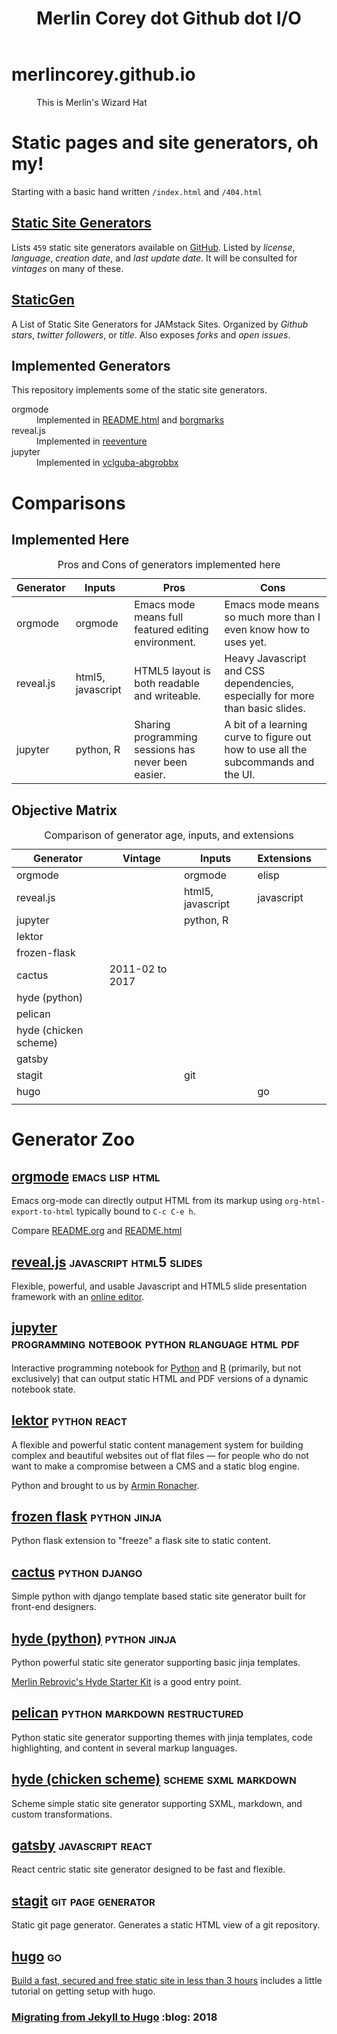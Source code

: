 #+TITLE: Merlin Corey dot Github dot I/O
* merlincorey.github.io

  #+CAPTION: This is Merlin's Wizard Hat
  #+NAME:   fig:MERLIN-HAT
  [[./images/merlin-wizard-hat.jpg]]

* Static pages and site generators, oh my!
  Starting with a basic hand written =/index.html= and =/404.html=
** [[https://staticsitegenerators.net/][Static Site Generators]]
   Lists =459= static site generators available on [[https://github.com][GitHub]].
   Listed by /license/, /language/, /creation date/, and /last update date/.
   It will be consulted for /vintages/ on many of these.
** [[https://www.staticgen.com/][StaticGen]]
   A List of Static Site Generators for JAMstack Sites.
   Organized by /Github stars/, /twitter followers/, or /title/.
   Also exposes /forks/ and /open issues/.
** Implemented Generators

   This repository implements some of the static site generators.

   - orgmode :: Implemented in [[./README.html][README.html]] and [[./borgmarks/][borgmarks]]
   - reveal.js :: Implemented in [[./reeventure/][reeventure]]
   - jupyter :: Implemented in [[./vclguba-abgrobbx/][vclguba-abgrobbx]]

* Comparisons
** Implemented Here
#+CAPTION: Pros and Cons of generators implemented here
| Generator | Inputs            | Pros                                                | Cons                                                                               |
|-----------+-------------------+-----------------------------------------------------+------------------------------------------------------------------------------------|
| orgmode   | orgmode           | Emacs mode means full featured editing environment. | Emacs mode means so much more than I even know how to uses yet.                    |
| reveal.js | html5, javascript | HTML5 layout is both readable and writeable.        | Heavy Javascript and CSS dependencies, especially for more than basic slides.      |
| jupyter   | python, R         | Sharing programming sessions has never been easier. | A bit of a learning curve to figure out how to use all the subcommands and the UI. |
** Objective Matrix
#+CAPTION: Comparison of generator age, inputs, and extensions
| Generator             | Vintage         | Inputs            | Extensions |   |
|-----------------------+-----------------+-------------------+------------+---|
| orgmode               |                 | orgmode           | elisp      |   |
| reveal.js             |                 | html5, javascript | javascript |   |
| jupyter               |                 | python, R         |            |   |
| lektor                |                 |                   |            |   |
| frozen-flask          |                 |                   |            |   |
| cactus                | 2011-02 to 2017 |                   |            |   |
| hyde (python)         |                 |                   |            |   |
| pelican               |                 |                   |            |   |
| hyde (chicken scheme) |                 |                   |            |   |
| gatsby                |                 |                   |            |   |
| stagit                |                 | git               |            |   |
| hugo                  |                 |                   | go         |   |
|                       |                 |                   |            |   |
* Generator Zoo
** [[http://orgmode.org/][orgmode]] 						    :emacs:lisp:html:

   Emacs org-mode can directly output HTML from its markup using =org-html-export-to-html= typically bound to =C-c C-e h=.

   Compare [[./README.org][README.org]] and [[./README.html][README.html]]

** [[http://lab.hakim.se/reveal-js/][reveal.js]] 					    :javascript:html5:slides:

   Flexible, powerful, and usable Javascript and HTML5 slide presentation framework with an [[https://slides.com/][online editor]].

** [[https://jupyter.org][jupyter]] :programming:notebook:python:rlanguage:html:pdf:

   Interactive programming notebook for [[https://www.python.org/][Python]] and [[https://www.r-project.org/][R]] (primarily, but not exclusively) that can output static HTML and PDF versions of a dynamic notebook state.

** [[https://www.getlektor.com/][lektor]] 						       :python:react:

   A flexible and powerful static content management system for building complex and beautiful websites out of flat files — for people who do not want to make a compromise between a CMS and a static blog engine.

   Python and brought to us by [[http://lucumr.pocoo.org/about/][Armin Ronacher]].

** [[http://pythonhosted.org/Frozen-Flask/][frozen flask]] 					       :python:jinja:

   Python flask extension to "freeze" a flask site to static content.

** [[https://github.com/eudicots/Cactus][cactus]] 						      :python:django:

   Simple python with django template based static site generator built for front-end designers.

** [[http://hyde.github.io/][hyde (python)]] 					       :python:jinja:

   Python powerful static site generator supporting basic jinja templates.

   [[http://merlin.rebrovic.net/hyde-starter-kit/first-steps.html][Merlin Rebrovic's Hyde Starter Kit]] is a good entry point.

** [[https://getpelican.com/][pelican]] 				       :python:markdown:restructured:

   Python static site generator supporting themes with jinja templates, code highlighting, and content in several markup languages.

** [[http://wiki.call-cc.org/eggref/4/hyde][hyde (chicken scheme)]] 			       :scheme:sxml:markdown:

   Scheme simple static site generator supporting SXML, markdown, and custom transformations.

** [[https://www.gatsbyjs.org/][gatsby]] :javascript:react:

   React centric static site generator designed to be fast and flexible.

** [[https://git.codemadness.org/stagit/file/README.html][stagit]] :git:page:generator:

   Static git page generator.  Generates a static HTML view of a git repository.

** [[https://gohugo.io/][hugo]] :go:
   [[https://fillmem.com/post/fast-secured-and-free-static-site/][Build a fast, secured and free static site in less than 3 hours]] includes a little tutorial on getting setup with hugo.
*** [[https://www.dannyguo.com/blog/migrating-from-jekyll-to-hugo/][Migrating from Jekyll to Hugo]] :blog::2018:
